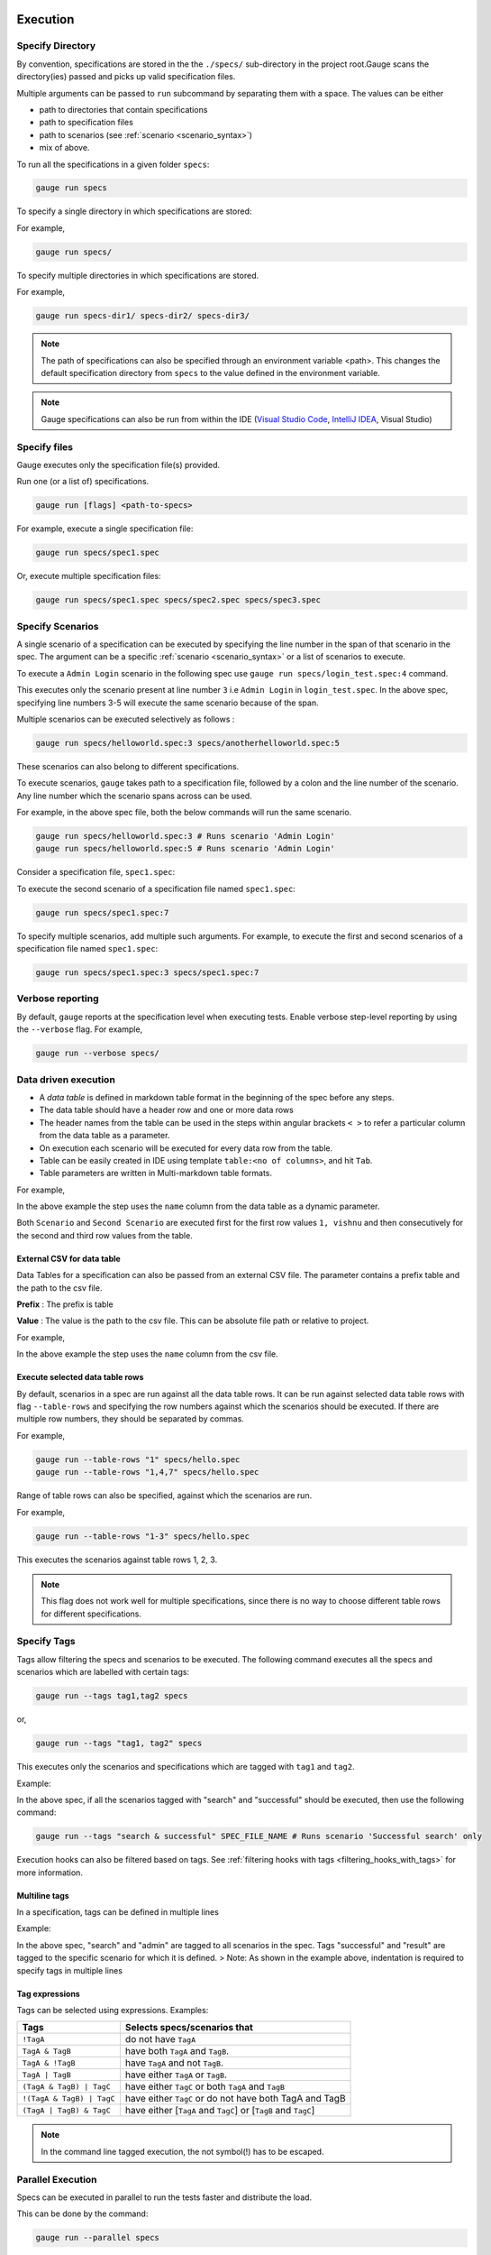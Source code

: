 Execution
=========

Specify Directory
-----------------

By convention, specifications are stored in the the ``./specs/`` 
sub-directory in the project root.Gauge scans the directory(ies) passed 
and picks up valid specification files.

Multiple arguments can be passed to ``run`` subcommand by separating them with a space. 
The values can be either

- path to directories that contain specifications 
- path to specification files
- path to scenarios (see :ref:`scenario <scenario_syntax>`)
- mix of above.

To run all the specifications in a given folder ``specs``:

.. code-block:: console

    gauge run specs


To specify a single directory in which specifications are stored:

For example,

.. code-block:: console

    gauge run specs/

To specify multiple directories in which specifications are
stored. 

For example,

.. code-block:: console

    gauge run specs-dir1/ specs-dir2/ specs-dir3/

.. note::
    The path of specifications can also be specified through an environment variable <path>.
    This changes the default specification directory from ``specs`` to the value defined in the environment variable. 

.. note::
    Gauge specifications can also be run from within the IDE
    (`Visual Studio Code <https://github.com/getgauge/gauge-vscode/blob/master/README.md#run-specifications-and-scenarios>`__,
    `IntelliJ IDEA <https://github.com/getgauge/Intellij-Plugin/blob/master/README.md#execution>`__, Visual Studio)

Specify files
-------------

Gauge executes only the specification file(s) provided.

Run one (or a list of) specifications.

.. code-block:: console

    gauge run [flags] <path-to-specs>

For example, execute a single specification file:

.. code-block:: console

    gauge run specs/spec1.spec

Or, execute multiple specification files:

.. code-block:: console

    gauge run specs/spec1.spec specs/spec2.spec specs/spec3.spec

Specify Scenarios
-----------------

A single scenario of a specification can be executed by specifying the
line number in the span of that scenario in the spec. 
The argument can be a specific :ref:`scenario <scenario_syntax>` or a 
list of scenarios to execute. 

To execute a ``Admin Login`` scenario in the following spec use
``gauge run specs/login_test.spec:4`` command.

.. code-block:: gauge
    :linenos:
    :name: specify_scenario
    :emphasize-lines: 3-5

    # Configuration    

    ## Admin Login
    * User must login as "admin"
    * Navigate to the configuration page

This executes only the scenario present at line number ``3`` i.e
``Admin Login`` in ``login_test.spec``. In the above spec, specifying
line numbers 3-5 will execute the same scenario because of the span.

Multiple scenarios can be executed selectively as follows :

.. code-block:: console

    gauge run specs/helloworld.spec:3 specs/anotherhelloworld.spec:5

These scenarios can also belong to different specifications.

To execute scenarios, ``gauge`` takes path to a specification file, 
followed by a colon and the line number of the scenario. 
Any line number which the scenario spans across can be used. 

For example, in the above spec file, both the below 
commands will run the same scenario.

.. code-block:: console

    gauge run specs/helloworld.spec:3 # Runs scenario 'Admin Login'
    gauge run specs/helloworld.spec:5 # Runs scenario 'Admin Login'

Consider a specification file, ``spec1.spec``:

.. code-block:: gauge
    :linenos:
    :name: specify_multiple_scenarios
    :emphasize-lines: 3-5

    # Configuration    

    ## Admin Login
    * User must login as "admin"
    * Navigate to the configuration page

    ## User Login
    * User must login as "user1"
    * Navigation to configuration page is restricted.

To execute the second scenario of a specification file
named ``spec1.spec``:

.. code-block:: console

    gauge run specs/spec1.spec:7

To specify multiple scenarios, add multiple such arguments. For example,
to execute the first and second scenarios of a specification file named
``spec1.spec``:

.. code-block:: console

    gauge run specs/spec1.spec:3 specs/spec1.spec:7

Verbose reporting
-----------------

By default, ``gauge`` reports at the specification level when executing
tests. Enable verbose step-level reporting by using the
``--verbose`` flag. For example,

.. code-block:: console

    gauge run --verbose specs/


.. _table_driven_execution:

Data driven execution
---------------------
-  A *data table* is defined in markdown table format in the beginning
   of the spec before any steps.
-  The data table should have a header row and one or more data rows
-  The header names from the table can be used in the steps within
   angular brackets ``< >`` to refer a particular column from the data
   table as a parameter.
-  On execution each scenario will be executed for every data row from
   the table.
-  Table can be easily created in IDE using template
   ``table:<no of columns>``, and hit ``Tab``.
-  Table parameters are written in Multi-markdown table formats.

For example,

.. code-block:: gauge
    :linenos:
    :name: data_driven

    # Table driven execution

         |id| name    |
         |--|---------|
         |1 |vishnu   |
         |2 |prateek  |
         |3 |navaneeth|

    ## Scenario
    * Say "hello" to <name>

    ## Second Scenario
    * Say "namaste" to <name>

In the above example the step uses the ``name`` column from the data
table as a dynamic parameter.

Both ``Scenario`` and ``Second Scenario`` are executed first for the
first row values ``1, vishnu`` and then consecutively for the second and
third row values from the table.

External CSV for data table
^^^^^^^^^^^^^^^^^^^^^^^^^^^

Data Tables for a specification can also be passed from an external CSV file. 
The parameter contains a prefix table and the path to the csv file.

**Prefix** : The prefix is table

**Value** : The value is the path to the csv file. This can be absolute file path or relative to project.


For example,

.. code-block:: gauge
    :linenos:
    :name: data_driven_external

    # Table driven execution

    table: /system/users.csv

    ## Scenario
    * Say "hello" to <name>

    ## Second Scenario
    * Say "namaste" to <name>


In the above example the step uses the ``name`` column from the csv file.

Execute selected data table rows
^^^^^^^^^^^^^^^^^^^^^^^^^^^^^^^^

By default, scenarios in a spec are run against all the data table rows.
It can be run against selected data table rows with flag
``--table-rows`` and specifying the row numbers against which the
scenarios should be executed. If there are multiple row numbers, they
should be separated by commas.

For example,

.. code-block:: console

    gauge run --table-rows "1" specs/hello.spec
    gauge run --table-rows "1,4,7" specs/hello.spec

Range of table rows can also be specified, against which the scenarios
are run.

For example,

.. code-block:: console

    gauge run --table-rows "1-3" specs/hello.spec

This executes the scenarios against table rows 1, 2, 3.

.. note::

    This flag does not work well for multiple specifications, since there is no way to choose 
    different table rows for different specifications.

.. _tagged_execution:

Specify Tags
------------

Tags allow filtering the specs and scenarios to be executed.
The following command executes all the specs and scenarios which are labelled with certain
tags:

.. _tag_syntax:

.. code-block:: console

    gauge run --tags tag1,tag2 specs

or,

.. code-block:: console

    gauge run --tags "tag1, tag2" specs

This executes only the scenarios and specifications which are tagged
with ``tag1`` and ``tag2``.

Example:

.. code-block:: gauge
    :linenos:

    # Search Specification

    The admin user must be able to search for available products on the search page.

    Tags: search,  admin

    * User must be logged in as "admin"
    * Open the product search page

    ## Successful search

    Tags: successful

    For an existing product name, the search result will contain the product name.

    * Search for product "Die Hard"
    * "Die Hard" should show up in the search results

    ## Unsuccessful search

    On an unknown product name search, the search results will be empty

    * Search for product "unknown"
    * The search results will be empty


In the above spec, if all the scenarios tagged with "search" and "successful"
should be executed, then use the following command:

.. code-block:: console

    gauge run --tags "search & successful" SPEC_FILE_NAME # Runs scenario 'Successful search' only

Execution hooks can also be filtered based on tags. 
See :ref:`filtering hooks with tags <filtering_hooks_with_tags>` for more information.

Multiline tags
^^^^^^^^^^^^^^

In a specification, tags can be defined in multiple lines

Example:

.. code-block:: gauge
    :linenos:

    # Search Specification

    The admin user must be able to search for available products on the search page.

    Tags: search,
     admin

    * User must be logged in as "admin"
    * Open the product search page

    ## Successful search

    Tags: successful,
     result

    For an existing product name, the search result will contain the product name.

    * Search for product "Die Hard"
    * "Die Hard" should show up in the search results

In the above spec, "search" and "admin" are tagged to all scenarios in the spec.
Tags "successful" and "result" are tagged to the specific scenario for which it is defined.
> Note: As shown in the example above, indentation is required to specify tags in multiple lines

Tag expressions
^^^^^^^^^^^^^^^

Tags can be selected using expressions. Examples:

================================== ===============================================================
Tags                               Selects specs/scenarios that
================================== ===============================================================
``!TagA``                          do not have ``TagA``
``TagA & TagB``                    have both ``TagA`` and ``TagB``.
``TagA & !TagB``                   have ``TagA`` and not ``TagB``.
``TagA | TagB``                    have either ``TagA`` or ``TagB``.
``(TagA & TagB) | TagC``           have either ``TagC`` or both ``TagA`` and ``TagB``
``!(TagA & TagB) | TagC``          have either ``TagC`` or do not have both TagA and TagB
``(TagA | TagB) & TagC``           have either [``TagA`` and ``TagC``] or [``TagB`` and ``TagC``]
================================== ===============================================================

.. note::

    In the command line tagged execution, the not symbol(!) has to be escaped.

.. _parallel_execution:

Parallel Execution
------------------

Specs can be executed in parallel to run the tests faster and distribute
the load.

This can be done by the command:

.. code-block:: console

    gauge run --parallel specs

or,

.. code-block:: console

    gauge run -p specs

This creates a number of execution streams depending on the number of
cores of the machine and distribute the load among workers.

The number of parallel execution streams can be specified by ``-n``
flag.

Example:

.. code-block:: console

    gauge run --parallel -n=4 specs

This creates four parallel execution streams.

.. note:: 
    The number of streams should be specified depending on number of CPU 
    cores available on the machine, beyond which it could lead to undesirable results. 
    For optimizations, try `parallel execution using threads`_.

.. _parallel execution using threads:

Parallel Execution using threads
^^^^^^^^^^^^^^^^^^^^^^^^^^^^^^^^

In parallel execution, every stream starts a new worker process. This can be optimized 
by using multithreading instead of processes. This uses only one worker process and 
starts multiple threads for parallel execution.

To use this, Set `enable_multithreading` env var to true. 
This property can also be added to the default/custom env.

.. code-block:: text

    enable_multithreading = true

**Requirements:**

* Thread safe test code.
* Language runner should support multithreading.

.. note:: Currently, this feature is only supported by Java language runner/plugin.

Executing a group of specification
^^^^^^^^^^^^^^^^^^^^^^^^^^^^^^^^^^

Specifications can be distributed into groups and ``--group`` \| ``-g``
flag provides the ability to execute a specific group.

This can be done by the command:

.. code-block:: console

    gauge run -n=4 -g=2 specs

This creates 4 groups (provided by -n flag) of specification and selects
the 2nd group (provided by -g flag) for execution.

Specifications are sorted by alphabetical order and then distributed
into groups, which guarantees that every group will have the same set of
specifications, no matter how many times it is being executed.

Example:

.. code-block:: console

    gauge run -n=4 -g=2 specs

.. code-block:: console

    gauge run -n=4 -g=2 specs

The above two commands will execute the same group of specifications.

Rerun one execution stream
~~~~~~~~~~~~~~~~~~~~~~~~~~

Executing specs with ``-n`` and `--g`` flags guarantee the same execution. 

Example, execute the below command twice:

.. code-block:: console

    gauge run -n=4 -g=2 specs

On both occassions, gauge will execute the same group of specifications, in the same order.


Run your test suite with lazy assignment of tests
^^^^^^^^^^^^^^^^^^^^^^^^^^^^^^^^^^^^^^^^^^^^^^^^^

This features dynamically allocates specs to streams during execution instead 
of at the start of execution.

This allows Gauge to optimise the resources on your agent/execution
environment. This is useful because some specs may take much longer than
other, either because of the number of scenarios in them or the nature
of the feature under test

The following command will assign tests lazily across the specified
number of streams:

.. code-block:: console

    gauge run -n=4 --strategy="lazy" specs

or,

.. code-block:: console

    gauge run -n=4 specs

As an example, if there are 100 tests, which have to be run across 4
streams/cores; lazy assignment will dynamically assign the next spec 
in line to the stream that has completed it's previous execution and 
is waiting for more work.

Lazy assignment of tests is the default behaviour.

Another strategy called ``eager`` can also be useful depending on need.
In this case, the 100 tests are distributed before execution, thus
making them an equal number based distribution.

.. code-block:: console

    gauge run -n=4 --strategy="eager" specs

.. note:: 
    The 'lazy' assignment strategy only works when you do NOT use
    the -g flag. This is because grouping is dependent on allocation of
    tests before the start of execution. Using this in conjunction with a
    lazy strategy will have no impact on your test suite execution.


Re-run failed tests
-------------------

Gauge provides the ability to re-run only the scenarios which failed
in previous execution. Failed scenarios can be run using the
``--failed`` flag of Gauge.

As an example if 3 scenarios failed during ``gauge run specs`` , the failed scenarios can be re-run
instead of executing all scenarios by following command.

.. code-block:: console

    gauge run --failed

This command will even set the flags which you had provided in your
previous run. For example, if previous command was

.. code-block:: console

    gauge run --env="chrome" --verbose specs

and 3 scenarios failed in this run, the ``gauge run --failed`` command sets
the ``--env`` and ``--verbose`` flags to corresponding values and
executes only the 3 failed scenarios. In this case ``gauge run --failed`` is
equivalent to command

.. code-block:: console

    gauge run --env="chrome" --verbose specs <path_to_failed_scenarios>


Errors during execution
-----------------------

Parse errors
^^^^^^^^^^^^

This occurs if the spec or concept file doesn't follow the 
expected :ref:`specifications <spec_syntax>` or :ref:`concepts <concept>` syntax.

**Example:**

.. code-block:: text

    [ParseError] hello_world.spec : line no: 25, Dynamic parameter <product> could not be resolved

List of various Parse errors:

+-------------------------------------------+--------------------------------+
| Parse Error                               | Gauge Execution Behaviour      |
+===========================================+================================+
| Step is not defined inside a concept      | Stops                          |
| heading                                   |                                |
+-------------------------------------------+--------------------------------+
| Circular reference found in concept       | Stops                          |
+-------------------------------------------+--------------------------------+
| Concept heading can only have dynamic     | Stops                          |
| parameters                                |                                |
+-------------------------------------------+--------------------------------+
| Concept should have at least one step     | Stops                          |
+-------------------------------------------+--------------------------------+
| Duplicate concept definition found        | Stops                          |
+-------------------------------------------+--------------------------------+
| Scenario heading is not allowed in        | Stops                          |
| concept file                              |                                |
+-------------------------------------------+--------------------------------+
| Table doesn’t belong to any step          | Ignores table,Continue         |
+-------------------------------------------+--------------------------------+
| Table header cannot have repeated column  | Marks that spec as             |
| values                                    | failed,Continues for others    |
+-------------------------------------------+--------------------------------+
| Teardown should have at least three       | Marks that spec as             |
| underscore characters                     | failed,Continues for other     |
+-------------------------------------------+--------------------------------+
| Scenario heading should have at least one | Marks that spec as             |
| character                                 | failed,Continues for other     |
+-------------------------------------------+--------------------------------+
| Table header should be not blank          | Marks that spec as             |
|                                           | failed,Continues for other     |
+-------------------------------------------+--------------------------------+
| Multiple spec headings found in the same  | Marks that spec as             |
| file                                      | failed,Continues for other     |
+-------------------------------------------+--------------------------------+
| Scenario should be defined after the spec | Marks that spec as             |
| heading                                   | failed,Continues for other     |
+-------------------------------------------+--------------------------------+
| Could not resolve table from file         | Marks that spec as             |
|                                           | failed,Continues for other     |
+-------------------------------------------+--------------------------------+
| Spec does not have any element            | Marks that spec as             |
|                                           | failed,Continues for other     |
+-------------------------------------------+--------------------------------+
| Spec heading not found                    | Marks that spec as             |
|                                           | failed,Continues for other     |
+-------------------------------------------+--------------------------------+
| Spec heading should have at least one     | Marks that spec as             |
| character                                 | failed,Continues for other     |
+-------------------------------------------+--------------------------------+
| Dynamic param could not be resolved       | Marks that spec as             |
|                                           | failed,Continues for other     |
+-------------------------------------------+--------------------------------+
| Step should not be blank                  | Marks that spec as             |
|                                           | failed,Continues for other     |
+-------------------------------------------+--------------------------------+
| Duplicate scenario definition found in    | Marks that spec as             |
| the same specification                    | failed,Continues for other     |
+-------------------------------------------+--------------------------------+

Validation Errors
^^^^^^^^^^^^^^^^^

These are errors for which `Gauge` skips executing the spec where the error occurs.

There are two types of validation error which can occurs

    1. Step implementation not found
        If the spec file has a step that does not have an implementation in the projects programming language.
    2. Duplicate step implementation
        If the spec file has a step that is implemented multiple times in the projects.

**Example**

.. code-block:: text

    [ValidationError] login.spec:33: Step implementation not found. login with "user" and "p@ssword"

.. code-block:: text

    [ValidationError] foo.spec:11 Duplicate step implementation => 'Vowels in English language are <table>'


Troubleshooting
===============

Ensure that the latest version of gauge and `gauge plugins <//gauge.org/plugins/>`__. 

Run ``gauge update -c`` to check if there are updates available for gauge and the plugins.

Validation Errors
-----------------

.. code-block:: text

    [WARN] Validation failed. The following steps have errors
    ...

These generally occur if step implementation is not found for a particular step.

- Ensure the :ref:`step implementation <language-steps>` for the step has been added.
- The :ref:`step template <language-steps>` marking the step in code is case sensitive and should match the step usage in the spec file.

Compatibility errors
--------------------

.. code-block:: text

    Failed to start a runner. Compatible runner version to 0.0.7 not found

-  The language plugin installed is not compatible with the gauge version installed.
-  Run ``gauge install language_NAME`` to install the latest compatible version. See :ref:`plugin installation <install_plugins>` for
   more details

Execution Errors
----------------

.. code-block:: text

    Error: too many open files

-  This error occurs when the upper limit to open the number of files is too low. To fix the error, increase the upper limit by adding the command ``ulimit -S -n 2048`` to your ``~/.profile`` file and relogin.

